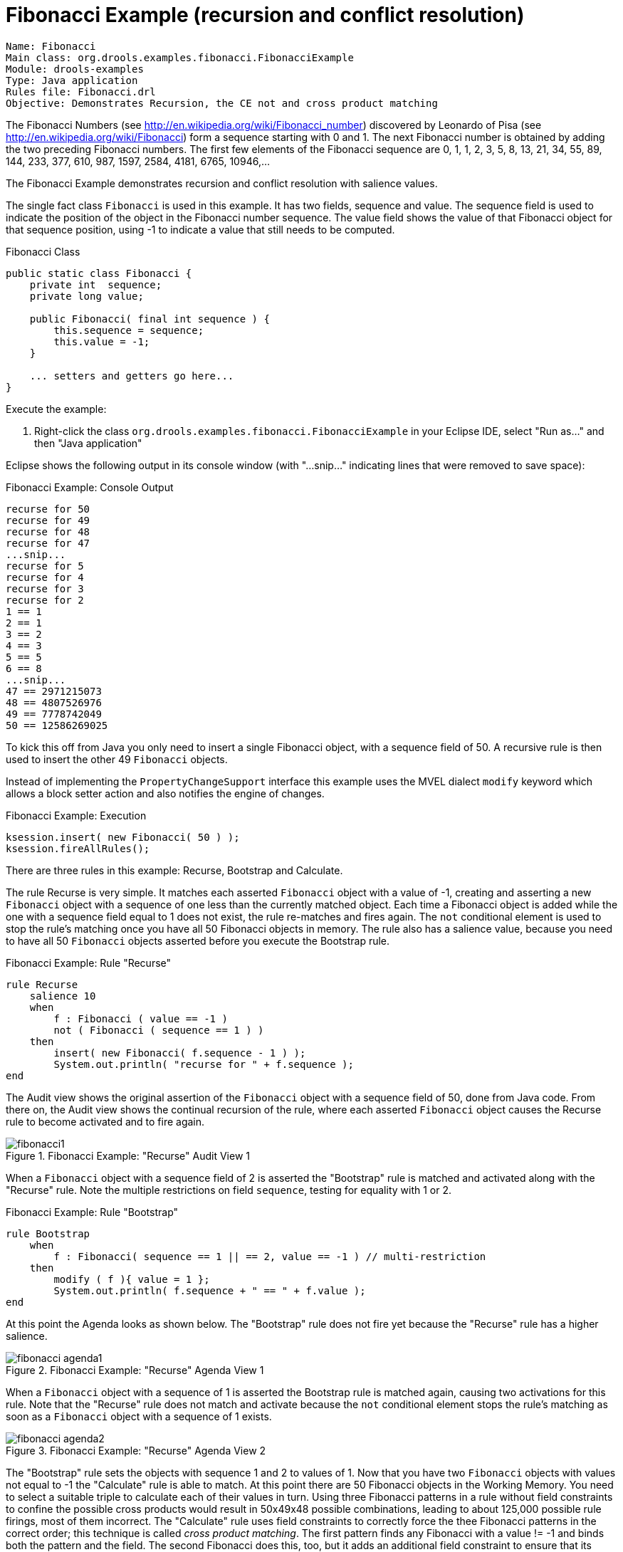 = Fibonacci Example (recursion and conflict resolution)

----
Name: Fibonacci 
Main class: org.drools.examples.fibonacci.FibonacciExample
Module: drools-examples
Type: Java application
Rules file: Fibonacci.drl
Objective: Demonstrates Recursion, the CE not and cross product matching
----


The Fibonacci Numbers (see http://en.wikipedia.org/wiki/Fibonacci_number) discovered by Leonardo of Pisa (see http://en.wikipedia.org/wiki/Fibonacci) form a sequence starting with 0 and 1. The next Fibonacci number is obtained by adding the two preceding Fibonacci numbers. The first few elements of the Fibonacci sequence are 0, 1, 1, 2, 3, 5, 8, 13, 21, 34, 55, 89, 144, 233, 377, 610, 987, 1597, 2584, 4181, 6765, 10946,... 

The Fibonacci Example demonstrates recursion and conflict resolution with salience values.

The single fact class `Fibonacci` is used in this example.
It has two fields, sequence and value.
The sequence field is used to indicate the position of the object in the Fibonacci number sequence.
The value field shows the value of that Fibonacci object for that sequence position, using -1 to indicate a value that still needs to be computed.

.Fibonacci Class

[source,java]
----
public static class Fibonacci {
    private int  sequence;
    private long value;

    public Fibonacci( final int sequence ) {
        this.sequence = sequence;
        this.value = -1;
    }

    ... setters and getters go here...
}
----



Execute the example:

. Right-click the class [class]``org.drools.examples.fibonacci.FibonacciExample`` in your Eclipse IDE, select "Run as..." and then "Java application"


Eclipse shows the following output in its console window (with "...snip..." indicating lines that were removed to save space):

.Fibonacci Example: Console Output

[source]
----
recurse for 50
recurse for 49
recurse for 48
recurse for 47
...snip...
recurse for 5
recurse for 4
recurse for 3
recurse for 2
1 == 1
2 == 1
3 == 2
4 == 3
5 == 5
6 == 8
...snip...
47 == 2971215073
48 == 4807526976
49 == 7778742049
50 == 12586269025
----



To kick this off from Java you only need to insert a single Fibonacci object, with a sequence field of 50.
A recursive rule is then used to insert the other 49 `Fibonacci` objects.

Instead of implementing the ``PropertyChangeSupport`` interface this example uses the MVEL dialect `modify` keyword which allows a block setter action and also notifies the engine of changes.

.Fibonacci Example: Execution

[source,java]
----
ksession.insert( new Fibonacci( 50 ) );
ksession.fireAllRules();
----

There are three rules in this example: Recurse, Bootstrap and Calculate.

The rule Recurse is very simple. It matches each asserted `Fibonacci` object with a value of -1, creating and  asserting a new `Fibonacci` object with a sequence of one less than the currently matched object.
Each time a Fibonacci object is added while the one with a sequence field equal to 1 does not exist, the rule re-matches and fires again. The `not` conditional element is used to stop the rule's matching once you have all 50 Fibonacci objects in memory. The rule also has a salience value, because you need to have all 50 `Fibonacci` objects asserted before you execute the Bootstrap rule.

.Fibonacci Example: Rule "Recurse"

[source]
----
rule Recurse
    salience 10
    when
        f : Fibonacci ( value == -1 )
        not ( Fibonacci ( sequence == 1 ) )
    then
        insert( new Fibonacci( f.sequence - 1 ) );
        System.out.println( "recurse for " + f.sequence );
end
----



The Audit view shows the original assertion of the `Fibonacci` object with a sequence field of 50, done from Java code. From there on, the Audit view shows the continual recursion of the rule, where each asserted `Fibonacci` object causes the Recurse rule to become activated and to fire again.

.Fibonacci Example: "Recurse" Audit View 1
image::Examples/FibonacciExample/fibonacci1.png[align="center"]


When a `Fibonacci` object with a sequence field of 2 is asserted the "Bootstrap" rule is matched and activated along with the "Recurse" rule. Note the multiple restrictions on field ``sequence``, testing for equality with 1 or 2.

.Fibonacci Example: Rule "Bootstrap"

[source]
----
rule Bootstrap
    when
        f : Fibonacci( sequence == 1 || == 2, value == -1 ) // multi-restriction
    then 
        modify ( f ){ value = 1 };
        System.out.println( f.sequence + " == " + f.value );
end
----



At this point the Agenda looks as shown below. The "Bootstrap" rule does not fire yet because the "Recurse" rule has a higher salience.

.Fibonacci Example: "Recurse" Agenda View 1
image::Examples/FibonacciExample/fibonacci_agenda1.png[align="center"]


When a `Fibonacci` object with a sequence of 1 is asserted the Bootstrap rule is matched again, causing two activations for this rule. Note that the "Recurse" rule does not match and activate because the `not` conditional element stops the rule's matching as soon as a `Fibonacci` object with a sequence of 1 exists.

.Fibonacci Example: "Recurse" Agenda View 2
image::Examples/FibonacciExample/fibonacci_agenda2.png[align="center"]


The "Bootstrap" rule sets the objects with sequence 1 and 2 to values of 1.
Now that you have two `Fibonacci` objects with values not equal to -1 the "Calculate" rule is able to match.
At this point there are 50 Fibonacci objects in the Working Memory.
You need to select a suitable triple to calculate each of their values in turn.
Using three Fibonacci patterns in a rule without field constraints to confine the possible cross products would result in 50x49x48 possible combinations, leading to about 125,000 possible rule firings, most of them incorrect.
The "Calculate" rule uses field constraints to correctly force the thee Fibonacci patterns in the correct order; this technique is called __cross product matching__.
The first pattern finds any Fibonacci with a value != -1 and binds both the pattern and the field.
The second Fibonacci does this, too, but it adds an additional field constraint to ensure that its sequence is greater by one than the Fibonacci bound to ``f1``.
When this rule fires for the first time, you know that only sequences 1 and 2 have values of 1, and the two constraints ensure that `f1` references sequence 1 and `f2` references sequence 2.
The final pattern finds the Fibonacci with a value equal to -1 and with a sequence one greater than ``f2``.
At this point, there are three `Fibonacci` objects correctly selected from the available cross products, and you can calculate the value for the third `Fibonacci` object that's bound to ``f3``.

.Fibonacci Example: Rule "Calculate"

[source]
----
rule Calculate
    when
        // Bind f1 and s1
        f1 : Fibonacci( s1 : sequence, value != -1 )
        // Bind f2 and v2; refer to bound variable s1
        f2 : Fibonacci( sequence == (s1 + 1), v2 : value != -1 )
        // Bind f3 and s3; alternative reference of f2.sequence
        f3 : Fibonacci( s3 : sequence == (f2.sequence + 1 ), value == -1 )      
    then
        // Note the various referencing techniques.
        modify ( f3 ) { value = f1.value + v2 };
        System.out.println( s3 + " == " + f3.value );
end
----



The `modify` statement updates the value of the `Fibonacci` object bound to ``f3``.
This means that you now have another new Fibonacci object with a value not equal to -1, which allows the "Calculate" rule to rematch and calculate the next Fibonacci number.
The Audit view below shows how the firing of the last "Bootstrap" modifies the `Fibonacci` object, enabling the "Calculate" rule to match, which then modifies another Fibonacci object allowing the "Calculate" rule to match again.
This continues till the value is set for all `Fibonacci` objects.

.Fibonacci Example: "Bootstrap" Audit View
image::Examples/FibonacciExample/fibonacci4.png[align="center"]
